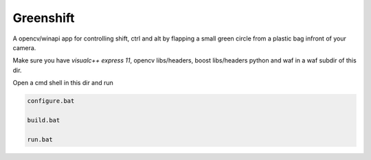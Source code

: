 Greenshift
==========

A opencv/winapi app for controlling shift, ctrl and alt by flapping a small green circle from a plastic bag infront of your camera.

Make sure you have `visualc++ express 11`, opencv libs/headers, boost libs/headers python and waf in a waf subdir of this dir.

Open a cmd shell in this dir and run

.. code-block:: bash

    configure.bat

    build.bat

    run.bat

.. _visualc++ express 11: http://go.gle